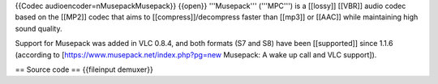 {{Codec audioencoder=nMusepackMusepack}} {{open}} '''Musepack'''
('''MPC''') is a [[lossy]] [[VBR]] audio codec based on the [[MP2]]
codec that aims to [[compress]]/decompress faster than [[mp3]] or
[[AAC]] while maintaining high sound quality.

Support for Musepack was added in VLC 0.8.4, and both formats (S7 and
S8) have been [[supported]] since 1.1.6 (according to
[https://www.musepack.net/index.php?pg=new Musepack: A wake up call and
VLC support]).

== Source code == {{fileinput demuxer}}
